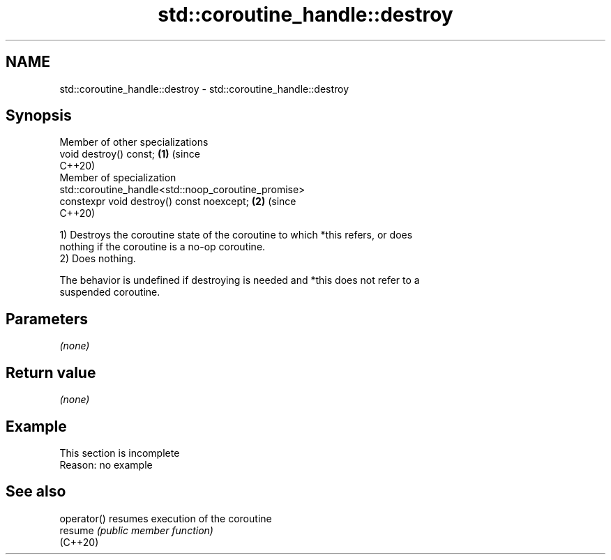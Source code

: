 .TH std::coroutine_handle::destroy 3 "2022.07.31" "http://cppreference.com" "C++ Standard Libary"
.SH NAME
std::coroutine_handle::destroy \- std::coroutine_handle::destroy

.SH Synopsis
   Member of other specializations
   void destroy() const;                                                    \fB(1)\fP (since
                                                                                C++20)
   Member of specialization
   std::coroutine_handle<std::noop_coroutine_promise>
   constexpr void destroy() const noexcept;                                 \fB(2)\fP (since
                                                                                C++20)

   1) Destroys the coroutine state of the coroutine to which *this refers, or does
   nothing if the coroutine is a no-op coroutine.
   2) Does nothing.

   The behavior is undefined if destroying is needed and *this does not refer to a
   suspended coroutine.

.SH Parameters

   \fI(none)\fP

.SH Return value

   \fI(none)\fP

.SH Example

    This section is incomplete
    Reason: no example

.SH See also

   operator() resumes execution of the coroutine
   resume     \fI(public member function)\fP
   (C++20)
